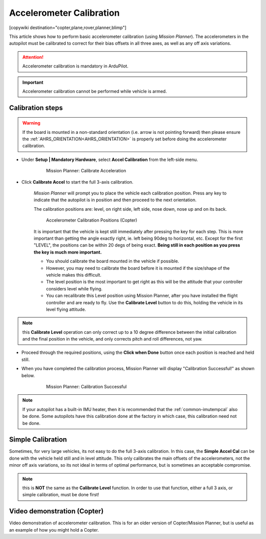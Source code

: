 .. _common-accelerometer-calibration:

=========================
Accelerometer Calibration
=========================

[copywiki destination="copter,plane,rover,planner,blimp"]

This article shows how to perform basic accelerometer calibration (using
*Mission Planner*). The accelerometers in the autopilot must be calibrated to correct for their bias offsets in all three axes, as well as any off axis variations.

.. attention::

   Accelerometer calibration is mandatory in ArduPilot.

.. important::

   Accelerometer calibration cannot be performed while vehicle is armed. 

Calibration steps
=================

.. warning:: If the board is mounted in a non-standard orientation (i.e. arrow is not pointing forward) then please ensure the :ref:`AHRS_ORIENTATION<AHRS_ORIENTATION>`  is properly set before doing the accelerometer calibration.

- Under **Setup \| Mandatory Hardware**, select **Accel Calibration** from the left-side menu.

   .. figure:: ../../../images/mp_accelerometer_calibration.png
      :target: ../_images/mp_accelerometer_calibration.png

      Mission Planner: Calibrate Acceleration

- Click **Calibrate Accel** to start the full 3-axis calibration.

   *Mission Planner* will prompt you to place the vehicle each
   calibration position. Press any key to indicate that the autopilot is
   in position and then proceed to the next orientation.

   The calibration positions are: level, on right side, left side, nose
   down, nose up and on its back.

   .. figure:: ../../../images/accel-calib-positions-e1376083327116.jpg
      :target: ../_images/accel-calib-positions-e1376083327116.jpg

      Accelerometer Calibration Positions (Copter)

   It is important that the vehicle is kept still immediately after pressing the key for each step. This is more important than getting the angle exactly right, ie. left being 90deg to horizontal, etc. Except for the first "LEVEL", the positions can be within 20 degs of being exact. **Being still in each position as you press the key is much more important.**
   
   -  You should calibrate the board mounted in the vehicle if possible. 
   -  However, you may need to calibrate the board before it is mounted if the size/shape of the vehicle makes this difficult.
   -  The level position is the most important to get right as this will be the attitude that your controller considers level while flying.
   -  You can recalibrate this Level position using Mission Planner, after you have installed the flight controller and are ready to fly. Use the **Calibrate Level** button to do this, holding the vehicle in its level flying attitude.

.. note:: this **Calibrate Level** operation can only correct up to a 10 degree difference between the initial calibration and the final position in the vehicle, and only corrects pitch and roll differences, not yaw.

   .. ifconfig:: project == 'Plane'

      .. tip:: For planes, the "level" angle for pitch is important for steady altitude flight. See :ref:`tuning-cruise` for more details.

      The :ref:`STAB_PITCH_DOWN<STAB_PITCH_DOWN>` parameter will add "nose-down" trim when the throttle stick is lowered in pilot throttle controlled and stabilized modes, such as FBWA, to prevent the autopilot from holding the nose up as the plane slows down and potentially causing a stall. This can be tested, at altitude, in FBWA mode by moving the throttle to idle and checking that there is sufficient airspeed in a turn to avoid stalling. Be prepared to recover from a stall! Increase the value of :ref:`STAB_PITCH_DOWN<STAB_PITCH_DOWN>`, if necessary.

      .. tip:: For small planes or gliders, :ref:`STAB_PITCH_DOWN<STAB_PITCH_DOWN>` often needs to be set more than the default value of 2 degrees.

- Proceed through the required positions, using the **Click when Done** button once each position is reached and held still.

- When you have completed the calibration process, Mission Planner will display "Calibration Successful!" as shown below.

   .. figure:: ../../../images/mp_calibration_successful.png
      :target: ../_images/mp_calibration_successful.png

      Mission Planner: Calibration Successful

.. note:: If your autopilot has a built-in IMU heater, then it is recommended that the :ref:`common-imutempcal` also be done. Some autopilots have this calibration done at the factory in which case, this calibration need not be done.

Simple Calibration
==================

Sometimes, for very large vehicles, its not easy to do the full 3-axis calibration. In this case, the **Simple Accel Cal** can be done with the vehicle held still and in level attitude. This only calibrates the main offsets of the accelerometers, not the minor off axis variations, so its not ideal in terms of optimal performance, but is sometimes an acceptable compromise.

.. note:: this is **NOT** the same as the **Calibrate Level** function. In order to use that function, either a full 3 axis, or simple calibration, must be done first!

Video demonstration (Copter)
============================

Video demonstration of accelerometer calibration. This is for an older
version of Copter/Mission Planner, but is useful as an example of how
you might hold a Copter.

.. vimeo:: 56224615
   :width: 400
   :height: 400

